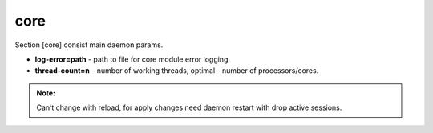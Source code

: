 core
======

Section [core] consist main daemon params.

* **log-error=path** - path to file for core module error logging.
* **thread-count=n** - number of working threads, optimal - number of processors/cores.

.. admonition:: Note:

   Can’t change with reload, for apply changes need daemon restart with drop active sessions.

